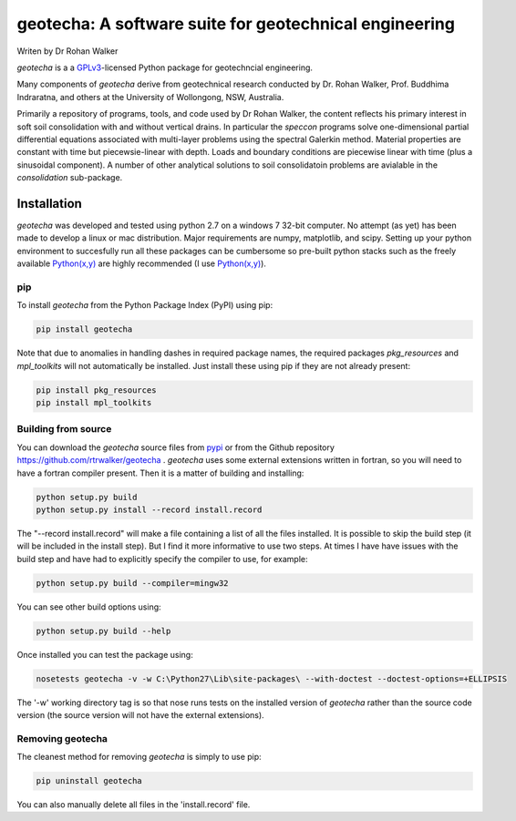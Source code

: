 geotecha: A software suite for geotechnical engineering
=======================================================


.. image:: https://github.com/rtrwalker/geotecha/blob/master/docs/_static/logo.png

Writen by Dr Rohan Walker

*geotecha* is a a GPLv3_-licensed Python package for geotechncial 
engineering.

Many components of *geotecha* derive from geotechnical research 
conducted by Dr. Rohan Walker, Prof. Buddhima Indraratna, and others 
at the University of Wollongong, NSW, Australia.  

Primarily a repository of programs, tools, and code used by 
Dr Rohan Walker, the content reflects his primary interest in soft soil 
consolidation with and without vertical drains.  In particular the
`speccon` programs solve one-dimensional partial differential equations
associated with multi-layer problems using the spectral Galerkin 
method.  Material properties are constant with time but piecewsie-linear
with depth.  Loads and boundary conditions are piecewise linear with 
time (plus a sinusoidal component).  A number of other analytical 
solutions to soil consolidatoin problems are avialable in the 
`consolidation` sub-package.


Installation
------------
*geotecha* was developed and tested using python 2.7 on a 
windows 7 32-bit computer.  No attempt (as yet) has been made to 
develop a linux or mac distribution.  Major requirements are
numpy, matplotlib, and scipy.  Setting up your python environment 
to succesfully run all these packages can be cumbersome so pre-built
python stacks such as the freely available `Python(x,y)`_ are highly 
recommended (I use `Python(x,y)`_).

pip
+++
To install *geotecha* from the Python Package Index (PyPI) using pip:

.. code-block::

   pip install geotecha

Note that due to anomalies in handling dashes in required package 
names, the required packages `pkg_resources` and `mpl_toolkits` 
will not automatically be installed.  Just install these using pip if
they are not already present:

.. code-block::

   pip install pkg_resources
   pip install mpl_toolkits



Building from source
++++++++++++++++++++
You can download the *geotecha* source files from pypi_ or from the 
Github repository https://github.com/rtrwalker/geotecha .  
*geotecha* uses some external extensions written in fortran, so 
you will need to have a fortran compiler present.  Then it is a 
matter of building and installing:

.. code-block::

   python setup.py build
   python setup.py install --record install.record

The "--record install.record" will make a file containing a list
of all the files installed.  It is possible to skip the build step
(it will be included in the install step).  But I find it more
informative to use two steps.  At times I have have issues with 
the build step and have had to explicitly specify the compiler to
use, for example:

.. code-block::
   
   python setup.py build --compiler=mingw32

You can see other build options using:

.. code-block::

   python setup.py build --help

Once installed you can test the package using:

.. code-block::

   nosetests geotecha -v -w C:\Python27\Lib\site-packages\ --with-doctest --doctest-options=+ELLIPSIS

The '-w' working directory tag is so that nose runs tests on the 
installed version of *geotecha* rather than the source code version 
(the source version will not have the external extensions).

Removing geotecha
+++++++++++++++++
The cleanest method for removing *geotecha* is simply to use pip:

.. code-block::

   pip uninstall geotecha

You can also manually delete all files in the 'install.record' file.






.. _GPLv3: http://choosealicense.com/licenses/gpl-3.0/
.. _`Python(x,y)`: https://code.google.com/p/pythonxy/
.. _pypi: https://pypi.python.org/pypi






